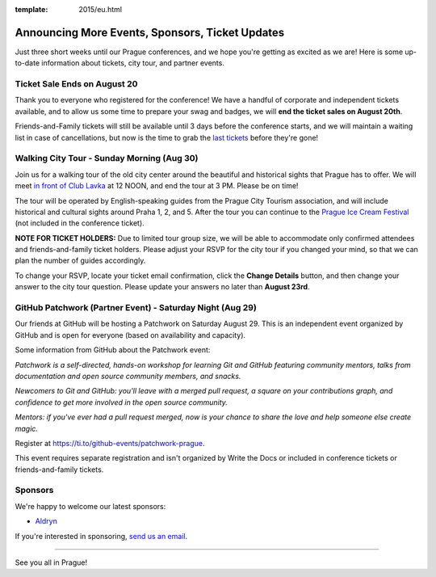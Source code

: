 :template: 2015/eu.html

Announcing More Events, Sponsors, Ticket Updates
================================================

Just three short weeks until our Prague conferences, and we hope you're
getting as excited as we are! Here is some up-to-date information about
tickets, city tour, and partner events.

Ticket Sale Ends on August 20
~~~~~~~~~~~~~~~~~~~~~~~~~~~~~

Thank you to everyone who registered for the conference! We have a
handful of corporate and independent tickets available, and to allow us
some time to prepare your swag and badges, we will **end the ticket
sales on August 20th**.

Friends-and-Family tickets will still be available until 3 days before
the conference starts, and we will maintain a waiting list in case of
cancellations, but now is the time to grab the `last
tickets <tickets>`__ before they're gone!

Walking City Tour - Sunday Morning (Aug 30)
~~~~~~~~~~~~~~~~~~~~~~~~~~~~~~~~~~~~~~~~~~~

Join us for a walking tour of the old city center around the beautiful
and historical sights that Prague has to offer. We will meet `in front
of Club Lavka <https://goo.gl/maps/gfMnC>`__ at 12 NOON, and end the
tour at 3 PM. Please be on time!

The tour will be operated by English-speaking guides from the Prague
City Tourism association, and will include historical and cultural
sights around Praha 1, 2, and 5. After the tour you can continue to the
`Prague Ice Cream
Festival <https://www.facebook.com/events/911013742295892/>`__ (not
included in the conference ticket).

**NOTE FOR TICKET HOLDERS:** Due to limited tour group size, we will be
able to accommodate only confirmed attendees and friends-and-family
ticket holders. Please adjust your RSVP for the city tour if you changed
your mind, so that we can plan the number of guides accordingly.

To change your RSVP, locate your ticket email confirmation, click the
**Change Details** button, and then change your answer to the city tour
question. Please update your answers no later than **August 23rd**.

GitHub Patchwork (Partner Event) - Saturday Night (Aug 29)
~~~~~~~~~~~~~~~~~~~~~~~~~~~~~~~~~~~~~~~~~~~~~~~~~~~~~~~~~~

Our friends at GitHub will be hosting a Patchwork on Saturday August 29.
This is an independent event organized by GitHub and is open for
everyone (based on availability and capacity).

Some information from GitHub about the Patchwork event:

*Patchwork is a self-directed, hands-on workshop for learning Git and
GitHub featuring community mentors, talks from documentation and open
source community members, and snacks.*

*Newcomers to Git and GitHub: you'll leave with a merged pull request, a
square on your contributions graph, and confidence to get more involved
in the open source community.*

*Mentors: if you've ever had a pull request merged, now is your chance
to share the love and help someone else create magic.*

Register at https://ti.to/github-events/patchwork-prague.

This event requires separate registration and isn't organized by Write
the Docs or included in conference tickets or friends-and-family
tickets.

Sponsors
~~~~~~~~

We're happy to welcome our latest sponsors:

-  `Aldryn <http://www.aldryn.com/>`__

If you're interested in sponsoring, `send us an
email <mailto:europe@writethedocs.org>`__.

--------------

See you all in Prague!
